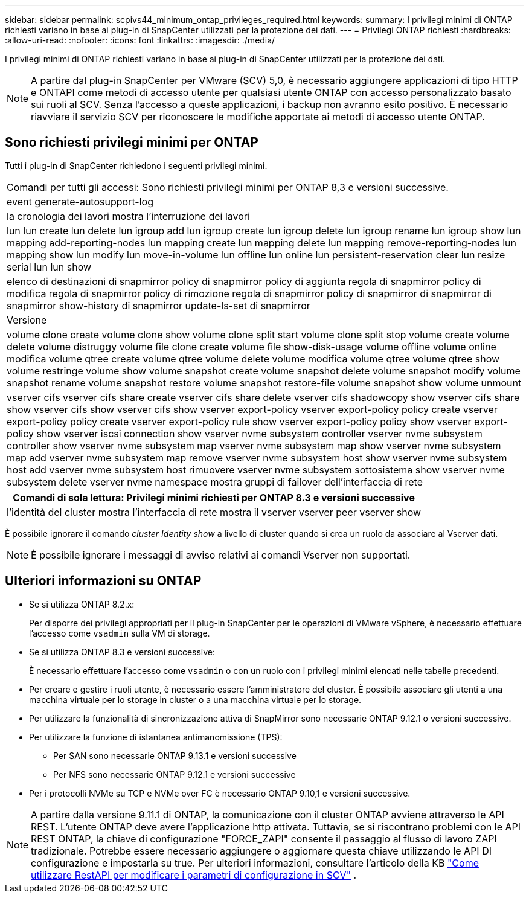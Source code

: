 ---
sidebar: sidebar 
permalink: scpivs44_minimum_ontap_privileges_required.html 
keywords:  
summary: I privilegi minimi di ONTAP richiesti variano in base ai plug-in di SnapCenter utilizzati per la protezione dei dati. 
---
= Privilegi ONTAP richiesti
:hardbreaks:
:allow-uri-read: 
:nofooter: 
:icons: font
:linkattrs: 
:imagesdir: ./media/


[role="lead"]
I privilegi minimi di ONTAP richiesti variano in base ai plug-in di SnapCenter utilizzati per la protezione dei dati.


NOTE: A partire dal plug-in SnapCenter per VMware (SCV) 5,0, è necessario aggiungere applicazioni di tipo HTTP e ONTAPI come metodi di accesso utente per qualsiasi utente ONTAP con accesso personalizzato basato sui ruoli al SCV. Senza l'accesso a queste applicazioni, i backup non avranno esito positivo. È necessario riavviare il servizio SCV per riconoscere le modifiche apportate ai metodi di accesso utente ONTAP.



== Sono richiesti privilegi minimi per ONTAP

Tutti i plug-in di SnapCenter richiedono i seguenti privilegi minimi.

|===


| Comandi per tutti gli accessi: Sono richiesti privilegi minimi per ONTAP 8,3 e versioni successive. 


| event generate-autosupport-log 


| la cronologia dei lavori mostra l'interruzione dei lavori 


| lun lun create lun delete lun igroup add lun igroup create lun igroup delete lun igroup rename lun igroup show lun mapping add-reporting-nodes lun mapping create lun mapping delete lun mapping remove-reporting-nodes lun mapping show lun modify lun move-in-volume lun offline lun online lun persistent-reservation clear lun resize serial lun lun show 


| elenco di destinazioni di snapmirror policy di snapmirror policy di aggiunta regola di snapmirror policy di modifica regola di snapmirror policy di rimozione regola di snapmirror policy di snapmirror di snapmirror di snapmirror show-history di snapmirror update-ls-set di snapmirror 


| Versione 


| volume clone create volume clone show volume clone split start volume clone split stop volume create volume delete volume distruggy volume file clone create volume file show-disk-usage volume offline volume online modifica volume qtree create volume qtree volume delete volume modifica volume qtree volume qtree show volume restringe volume show volume snapshot create volume snapshot delete volume snapshot modify volume snapshot rename volume snapshot restore volume snapshot restore-file volume snapshot show volume unmount 


| vserver cifs vserver cifs share create vserver cifs share delete vserver cifs shadowcopy show vserver cifs share show vserver cifs show vserver cifs show vserver export-policy vserver export-policy policy create vserver export-policy policy create vserver export-policy rule show vserver export-policy policy show vserver export-policy show vserver iscsi connection show vserver nvme subsystem controller vserver nvme subsystem controller show vserver nvme subsystem map vserver nvme subsystem map show vserver nvme subsystem map add vserver nvme subsystem map remove vserver nvme subsystem host show vserver nvme subsystem host add vserver nvme subsystem host rimuovere vserver nvme subsystem sottosistema show vserver nvme subsystem delete vserver nvme namespace mostra gruppi di failover dell'interfaccia di rete 
|===
|===
| Comandi di sola lettura: Privilegi minimi richiesti per ONTAP 8.3 e versioni successive 


| l'identità del cluster mostra l'interfaccia di rete mostra il vserver vserver peer vserver show 
|===
È possibile ignorare il comando _cluster Identity show_ a livello di cluster quando si crea un ruolo da associare al Vserver dati.


NOTE: È possibile ignorare i messaggi di avviso relativi ai comandi Vserver non supportati.



== Ulteriori informazioni su ONTAP

* Se si utilizza ONTAP 8.2.x:
+
Per disporre dei privilegi appropriati per il plug-in SnapCenter per le operazioni di VMware vSphere, è necessario effettuare l'accesso come `vsadmin` sulla VM di storage.

* Se si utilizza ONTAP 8.3 e versioni successive:
+
È necessario effettuare l'accesso come `vsadmin` o con un ruolo con i privilegi minimi elencati nelle tabelle precedenti.

* Per creare e gestire i ruoli utente, è necessario essere l'amministratore del cluster. È possibile associare gli utenti a una macchina virtuale per lo storage in cluster o a una macchina virtuale per lo storage.
* Per utilizzare la funzionalità di sincronizzazione attiva di SnapMirror sono necessarie ONTAP 9.12.1 o versioni successive.
* Per utilizzare la funzione di istantanea antimanomissione (TPS):
+
** Per SAN sono necessarie ONTAP 9.13.1 e versioni successive
** Per NFS sono necessarie ONTAP 9.12.1 e versioni successive


* Per i protocolli NVMe su TCP e NVMe over FC è necessario ONTAP 9.10,1 e versioni successive.



NOTE: A partire dalla versione 9.11.1 di ONTAP, la comunicazione con il cluster ONTAP avviene attraverso le API REST. L'utente ONTAP deve avere l'applicazione http attivata. Tuttavia, se si riscontrano problemi con le API REST ONTAP, la chiave di configurazione "FORCE_ZAPI" consente il passaggio al flusso di lavoro ZAPI tradizionale. Potrebbe essere necessario aggiungere o aggiornare questa chiave utilizzando le API DI configurazione e impostarla su true. Per ulteriori informazioni, consultare l'articolo della KB https://kb.netapp.com/mgmt/SnapCenter/How_to_use_RestAPI_to_edit_configuration_parameters_in_SCV["Come utilizzare RestAPI per modificare i parametri di configurazione in SCV"] .

